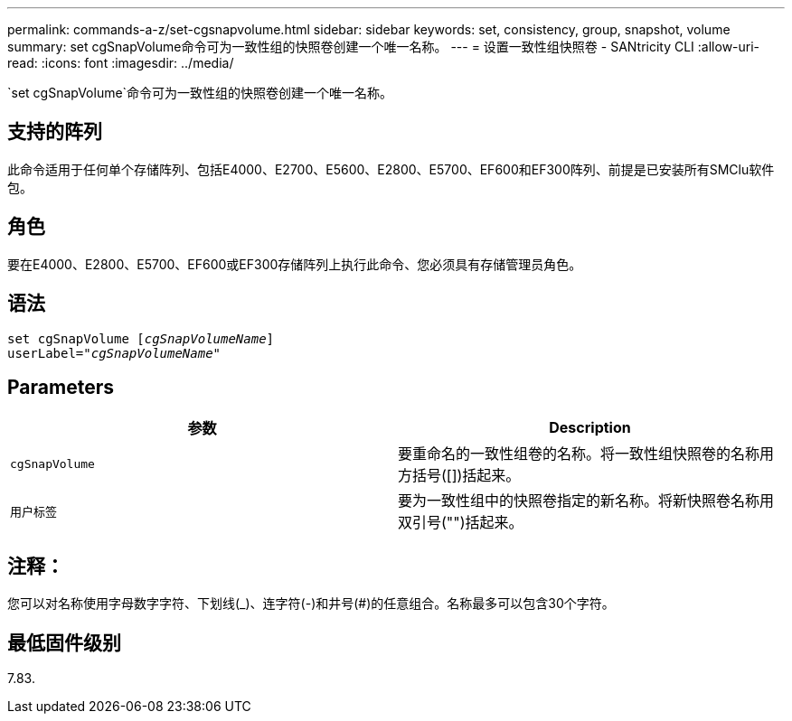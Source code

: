 ---
permalink: commands-a-z/set-cgsnapvolume.html 
sidebar: sidebar 
keywords: set, consistency, group, snapshot, volume 
summary: set cgSnapVolume命令可为一致性组的快照卷创建一个唯一名称。 
---
= 设置一致性组快照卷 - SANtricity CLI
:allow-uri-read: 
:icons: font
:imagesdir: ../media/


[role="lead"]
`set cgSnapVolume`命令可为一致性组的快照卷创建一个唯一名称。



== 支持的阵列

此命令适用于任何单个存储阵列、包括E4000、E2700、E5600、E2800、E5700、EF600和EF300阵列、前提是已安装所有SMClu软件包。



== 角色

要在E4000、E2800、E5700、EF600或EF300存储阵列上执行此命令、您必须具有存储管理员角色。



== 语法

[source, cli, subs="+macros"]
----
set cgSnapVolume pass:quotes[[_cgSnapVolumeName_]]
userLabel=pass:quotes["_cgSnapVolumeName_"]
----


== Parameters

[cols="2*"]
|===
| 参数 | Description 


 a| 
`cgSnapVolume`
 a| 
要重命名的一致性组卷的名称。将一致性组快照卷的名称用方括号([])括起来。



 a| 
`用户标签`
 a| 
要为一致性组中的快照卷指定的新名称。将新快照卷名称用双引号("")括起来。

|===


== 注释：

您可以对名称使用字母数字字符、下划线(_)、连字符(-)和井号(#)的任意组合。名称最多可以包含30个字符。



== 最低固件级别

7.83.

